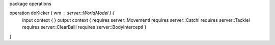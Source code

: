 package operations

operation doKicker ( wm : server::WorldModel ) {
	input context {  }
	output context { requires server::MovementI requires server::CatchI requires server::TackleI requires server::ClearBallI requires server::BodyInterceptI }
}
